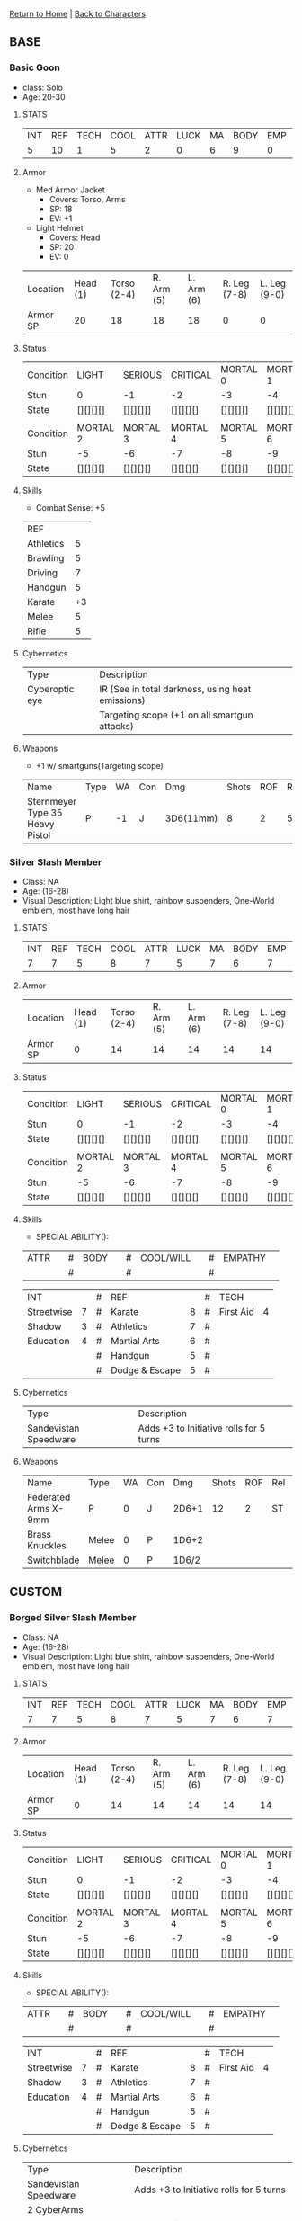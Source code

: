 [[file:~/Insync/grif1179@gmail.com/Google Drive/personal/cyberpunk/cyberpunk-wiki/index.org][Return to Home]] | [[file:~/Insync/grif1179@gmail.com/Google Drive/personal/cyberpunk/cyberpunk-wiki/characters.org][Back to Characters]]
** BASE
*** Basic Goon
- class: Solo
- Age: 20-30

**** STATS
| INT | REF | TECH | COOL | ATTR | LUCK | MA | BODY | EMP | RUN | LEAP | LIFT | SAVE | BTM |
|   5 |  10 |    1 |    5 |    2 |    0 |  6 |    9 |   0 |  18 | 4m   | 90kg |    9 |  -3 |

**** Armor
 - Med Armor Jacket
   + Covers: Torso, Arms
   + SP: 18
   + EV: +1
 - Light Helmet
   + Covers: Head
   + SP: 20
   + EV: 0

| Location | Head (1) | Torso (2-4) | R. Arm (5) | L. Arm (6) | R. Leg (7-8) | L. Leg (9-0) |
| Armor SP |       20 |          18 |         18 |         18 |            0 |            0 |

**** Status
| Condition | LIGHT    | SERIOUS  | CRITICAL | MORTAL 0 | MORTAL 1 |
| Stun      | 0        | -1       | -2       | -3       | -4       |
| State     | [][][][] | [][][][] | [][][][] | [][][][] | [][][][] |
|           |          |          |          |          |          |
| Condition | MORTAL 2 | MORTAL 3 | MORTAL 4 | MORTAL 5 | MORTAL 6 |
| Stun      | -5       | -6       | -7       | -8       | -9       |
| State     | [][][][] | [][][][] | [][][][] | [][][][] | [][][][] |


**** Skills
- Combat Sense: +5

| REF       |    |
| Athletics |  5 |
| Brawling  |  5 |
| Driving   |  7 |
| Handgun   |  5 |
| Karate    | +3 |
| Melee     |  5 |
| Rifle     |  5 |

**** Cybernetics

| Type           | Description                                      |
| Cyberoptic eye | IR (See in total darkness, using heat emissions) |
|                | Targeting scope (+1 on all smartgun attacks)     |

**** Weapons
 - +1 w/ smartguns(Targeting scope)
| Name                            | Type | WA | Con | Dmg       | Shots | ROF | Range |
| Sternmeyer Type 35 Heavy Pistol | P    | -1 | J   | 3D6(11mm) |     8 |   2 | 50m   |

*** Silver Slash Member
- Class: NA
- Age: (16-28)
- Visual Description: Light blue shirt, rainbow suspenders, One-World emblem,
                      most have long hair

**** STATS
| INT | REF | TECH | COOL | ATTR | LUCK | MA | BODY | EMP | RUN | LEAP | LIFT  | SAVE | BTM |
|   7 |   7 |    5 |    8 |    7 |    5 |  7 |    6 | 7   | 21m | 5m   | 240kg |    6 |  -2 |

**** Armor
| Location | Head (1) | Torso (2-4) | R. Arm (5) | L. Arm (6) | R. Leg (7-8) | L. Leg (9-0) |
| Armor SP |        0 |          14 |         14 |         14 |           14 |           14 |

**** Status
| Condition | LIGHT    | SERIOUS  | CRITICAL | MORTAL 0 | MORTAL 1 |
| Stun      | 0        | -1       | -2       | -3       | -4       |
| State     | [][][][] | [][][][] | [][][][] | [][][][] | [][][][] |
|           |          |          |          |          |          |
| Condition | MORTAL 2 | MORTAL 3 | MORTAL 4 | MORTAL 5 | MORTAL 6 |
| Stun      | -5       | -6       | -7       | -8       | -9       |
| State     | [][][][] | [][][][] | [][][][] | [][][][] | [][][][] |

**** Skills
- SPECIAL ABILITY():
| ATTR |   | # | BODY |   | # | COOL/WILL |   | # | EMPATHY |   |
|      |   | # |      |   | # |           |   | # |         |   |

| INT        |   | # | REF            |   | # | TECH      |   |
| Streetwise | 7 | # | Karate         | 8 | # | First Aid | 4 |
| Shadow     | 3 | # | Athletics      | 7 | # |           |   |
| Education  | 4 | # | Martial Arts   | 6 | # |           |   |
|            |   | # | Handgun        | 5 | # |           |   |
|            |   | # | Dodge & Escape | 5 | # |           |   |

**** Cybernetics

| Type                  | Description |
| Sandevistan Speedware | Adds +3 to Initiative rolls for 5 turns |

**** Weapons
| Name                 | Type  | WA | Con |   Dmg | Shots | ROF | Rel | Range |
| Federated Arms X-9mm | P     |  0 | J   | 2D6+1 |    12 |   2 | ST  | 50m   |
| Brass Knuckles       | Melee |  0 | P   | 1D6+2 |       |     |     |       |
| Switchblade          | Melee |  0 | P   | 1D6/2 |       |     |     |       |


** CUSTOM
*** Borged Silver Slash Member
- Class: NA
- Age: (16-28)
- Visual Description: Light blue shirt, rainbow suspenders, One-World emblem,
                      most have long hair

**** STATS
| INT | REF | TECH | COOL | ATTR | LUCK | MA | BODY | EMP | RUN | LEAP | LIFT  | SAVE | BTM |
|   7 |   7 |    5 |    8 |    7 |    5 |  7 |    6 | 7   | 21m | 5m   | 240kg |    6 |  -2 |

**** Armor
| Location | Head (1) | Torso (2-4) | R. Arm (5) | L. Arm (6) | R. Leg (7-8) | L. Leg (9-0) |
| Armor SP |        0 |          14 |         14 |         14 |           14 |           14 |

**** Status
| Condition | LIGHT    | SERIOUS  | CRITICAL | MORTAL 0 | MORTAL 1 |
| Stun      | 0        | -1       | -2       | -3       | -4       |
| State     | [][][][] | [][][][] | [][][][] | [][][][] | [][][][] |
|           |          |          |          |          |          |
| Condition | MORTAL 2 | MORTAL 3 | MORTAL 4 | MORTAL 5 | MORTAL 6 |
| Stun      | -5       | -6       | -7       | -8       | -9       |
| State     | [][][][] | [][][][] | [][][][] | [][][][] | [][][][] |

**** Skills
- SPECIAL ABILITY():
| ATTR |   | # | BODY |   | # | COOL/WILL |   | # | EMPATHY |   |
|      |   | # |      |   | # |           |   | # |         |   |

| INT        |   | # | REF            |   | # | TECH      |   |
| Streetwise | 7 | # | Karate         | 8 | # | First Aid | 4 |
| Shadow     | 3 | # | Athletics      | 7 | # |           |   |
| Education  | 4 | # | Martial Arts   | 6 | # |           |   |
|            |   | # | Handgun        | 5 | # |           |   |
|            |   | # | Dodge & Escape | 5 | # |           |   |

**** Cybernetics

| Type                  | Description                             |
| Sandevistan Speedware | Adds +3 to Initiative rolls for 5 turns |
| 2 CyberArms           |                                         |
| Thickened Myomar      | Increase limb SDP to 25/35, 2x DMG      |
| RealSkinn             | DIFFICULT task to see CyberArms         |
| Pain Editor           | Lower Endurance Skill checks by 2 lvls  |

**** Weapons
| Name                 | Type  | WA | Con |   Dmg | Shots | ROF | Rel | Range |
| Federated Arms X-9mm | P     |  0 | J   | 2D6+1 |    12 |   2 | ST  | 50m   |
| Brass Knuckles       | Melee |  0 | P   | 1D6+2 |       |     |     |       |
| Switchblade          | Melee |  0 | P   | 1D6/2 |       |     |     |       |

*** Campus Police
- class: Cop
- Age: 30-50

**** STATS
     | INT | REF | TECH | COOL | ATTR | LUCK | MA | BODY | EMP | RUN | LEAP | LIFT  | SAVE | BTM |
     |   5 |   7 |    3 |    5 |    5 |    3 |  6 |    6 |   6 | 18m | 4m   | 240kg |    6 |  -2 |

**** Armor
     | Location | Head (1) | Torso (2-4) | R. Arm (5) | L. Arm (6) | R. Leg (7-8) | L. Leg (9-0) |
     | Armor SP |       12 |          14 |         14 |         14 |            8 |            8 |

**** Status
     | Condition | LIGHT    | SERIOUS  | CRITICAL | MORTAL 0 | MORTAL 1 |
     | Stun      | 0        | -1       | -2       | -3       | -4       |
     | State     | [][][][] | [][][][] | [][][][] | [][][][] | [][][][] |
     |           |          |          |          |          |          |
     | Condition | MORTAL 2 | MORTAL 3 | MORTAL 4 | MORTAL 5 | MORTAL 6 |
     | Stun      | -5       | -6       | -7       | -8       | -9       |
     | State     | [][][][] | [][][][] | [][][][] | [][][][] | [][][][] |

**** Skills
- Authority (4):
| COOL/WILL     |   | # | EMPATHY          |   |
| Interrogation | 4 | # | Human Perception | 2 |

| INT       |   | # | REF    |   |
| Awareness | 3 | # | Pistol | 5 |

**** Weapons
     | Name           | Type  | WA | Con | Dmg        | Shots | ROF | Rel. | Range |
     | Federated Arms | P     |  0 | P   | 1D6+1(6mm) | 10    | 2   | ST   | 50m   |
     | Baton          | Melee |  0 | L   | 1D6        | NA    | NA  | NA   | 1m    |
